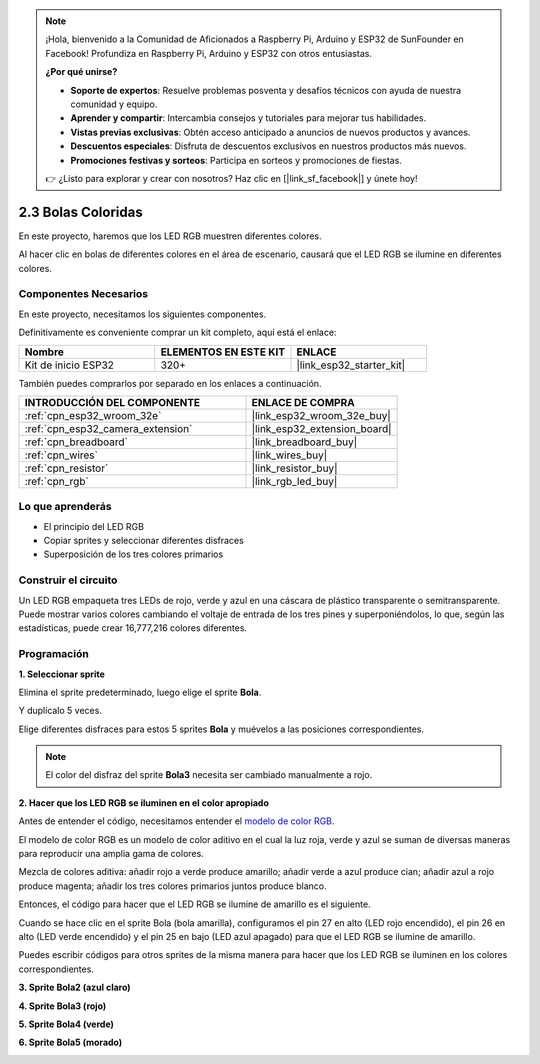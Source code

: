.. note::

    ¡Hola, bienvenido a la Comunidad de Aficionados a Raspberry Pi, Arduino y ESP32 de SunFounder en Facebook! Profundiza en Raspberry Pi, Arduino y ESP32 con otros entusiastas.

    **¿Por qué unirse?**

    - **Soporte de expertos**: Resuelve problemas posventa y desafíos técnicos con ayuda de nuestra comunidad y equipo.
    - **Aprender y compartir**: Intercambia consejos y tutoriales para mejorar tus habilidades.
    - **Vistas previas exclusivas**: Obtén acceso anticipado a anuncios de nuevos productos y avances.
    - **Descuentos especiales**: Disfruta de descuentos exclusivos en nuestros productos más nuevos.
    - **Promociones festivas y sorteos**: Participa en sorteos y promociones de fiestas.

    👉 ¿Listo para explorar y crear con nosotros? Haz clic en [|link_sf_facebook|] y únete hoy!

.. _sh_colorful_ball:

2.3 Bolas Coloridas
=====================

En este proyecto, haremos que los LED RGB muestren diferentes colores.

Al hacer clic en bolas de diferentes colores en el área de escenario, causará que el LED RGB se ilumine en diferentes colores.

.. image:: img/4_color.png

Componentes Necesarios
------------------------

En este proyecto, necesitamos los siguientes componentes.

Definitivamente es conveniente comprar un kit completo, aquí está el enlace:

.. list-table::
    :widths: 20 20 20
    :header-rows: 1

    *   - Nombre	
        - ELEMENTOS EN ESTE KIT
        - ENLACE
    *   - Kit de inicio ESP32
        - 320+
        - |link_esp32_starter_kit|

También puedes comprarlos por separado en los enlaces a continuación.

.. list-table::
    :widths: 30 20
    :header-rows: 1

    *   - INTRODUCCIÓN DEL COMPONENTE
        - ENLACE DE COMPRA

    *   - :ref:`cpn_esp32_wroom_32e`
        - |link_esp32_wroom_32e_buy|
    *   - :ref:`cpn_esp32_camera_extension`
        - |link_esp32_extension_board|
    *   - :ref:`cpn_breadboard`
        - |link_breadboard_buy|
    *   - :ref:`cpn_wires`
        - |link_wires_buy|
    *   - :ref:`cpn_resistor`
        - |link_resistor_buy|
    *   - :ref:`cpn_rgb`
        - |link_rgb_led_buy|

Lo que aprenderás
---------------------

- El principio del LED RGB
- Copiar sprites y seleccionar diferentes disfraces
- Superposición de los tres colores primarios


Construir el circuito
------------------------

Un LED RGB empaqueta tres LEDs de rojo, verde y azul en una cáscara de plástico transparente o semitransparente. Puede mostrar varios colores cambiando el voltaje de entrada de los tres pines y superponiéndolos, lo que, según las estadísticas, puede crear 16,777,216 colores diferentes.

.. image:: img/4_rgb.png
    :width: 300

.. image:: img/circuit/3_color_ball_bb.png

Programación
------------------

**1. Seleccionar sprite**


Elimina el sprite predeterminado, luego elige el sprite **Bola**.

.. image:: img/4_ball.png

Y duplícalo 5 veces.

.. image:: img/4_duplicate_ball.png

Elige diferentes disfraces para estos 5 sprites **Bola** y muévelos a las posiciones correspondientes.

.. note::

    El color del disfraz del sprite **Bola3** necesita ser cambiado manualmente a rojo.

.. image:: img/4_rgb1.png
    :width: 800

**2. Hacer que los LED RGB se iluminen en el color apropiado**

Antes de entender el código, necesitamos entender el `modelo de color RGB <https://en.wikipedia.org/wiki/RGB_color_model>`_.

El modelo de color RGB es un modelo de color aditivo en el cual la luz roja, verde y azul se suman de diversas maneras para reproducir una amplia gama de colores.

Mezcla de colores aditiva: añadir rojo a verde produce amarillo; añadir verde a azul produce cian; añadir azul a rojo produce magenta; añadir los tres colores primarios juntos produce blanco.

.. image:: img/4_rgb_addition.png
  :width: 400

Entonces, el código para hacer que el LED RGB se ilumine de amarillo es el siguiente.

.. image:: img/4_yellow.png


Cuando se hace clic en el sprite Bola (bola amarilla), configuramos el pin 27 en alto (LED rojo encendido), el pin 26 en alto (LED verde encendido) y el pin 25 en bajo (LED azul apagado) para que el LED RGB se ilumine de amarillo.

Puedes escribir códigos para otros sprites de la misma manera para hacer que los LED RGB se iluminen en los colores correspondientes.

**3. Sprite Bola2 (azul claro)**

.. image:: img/4_blue.png

**4. Sprite Bola3 (rojo)**

.. image:: img/4_red.png

**5. Sprite Bola4 (verde)**

.. image:: img/4_green.png

**6. Sprite Bola5 (morado)**

.. image:: img/4_purple.png

